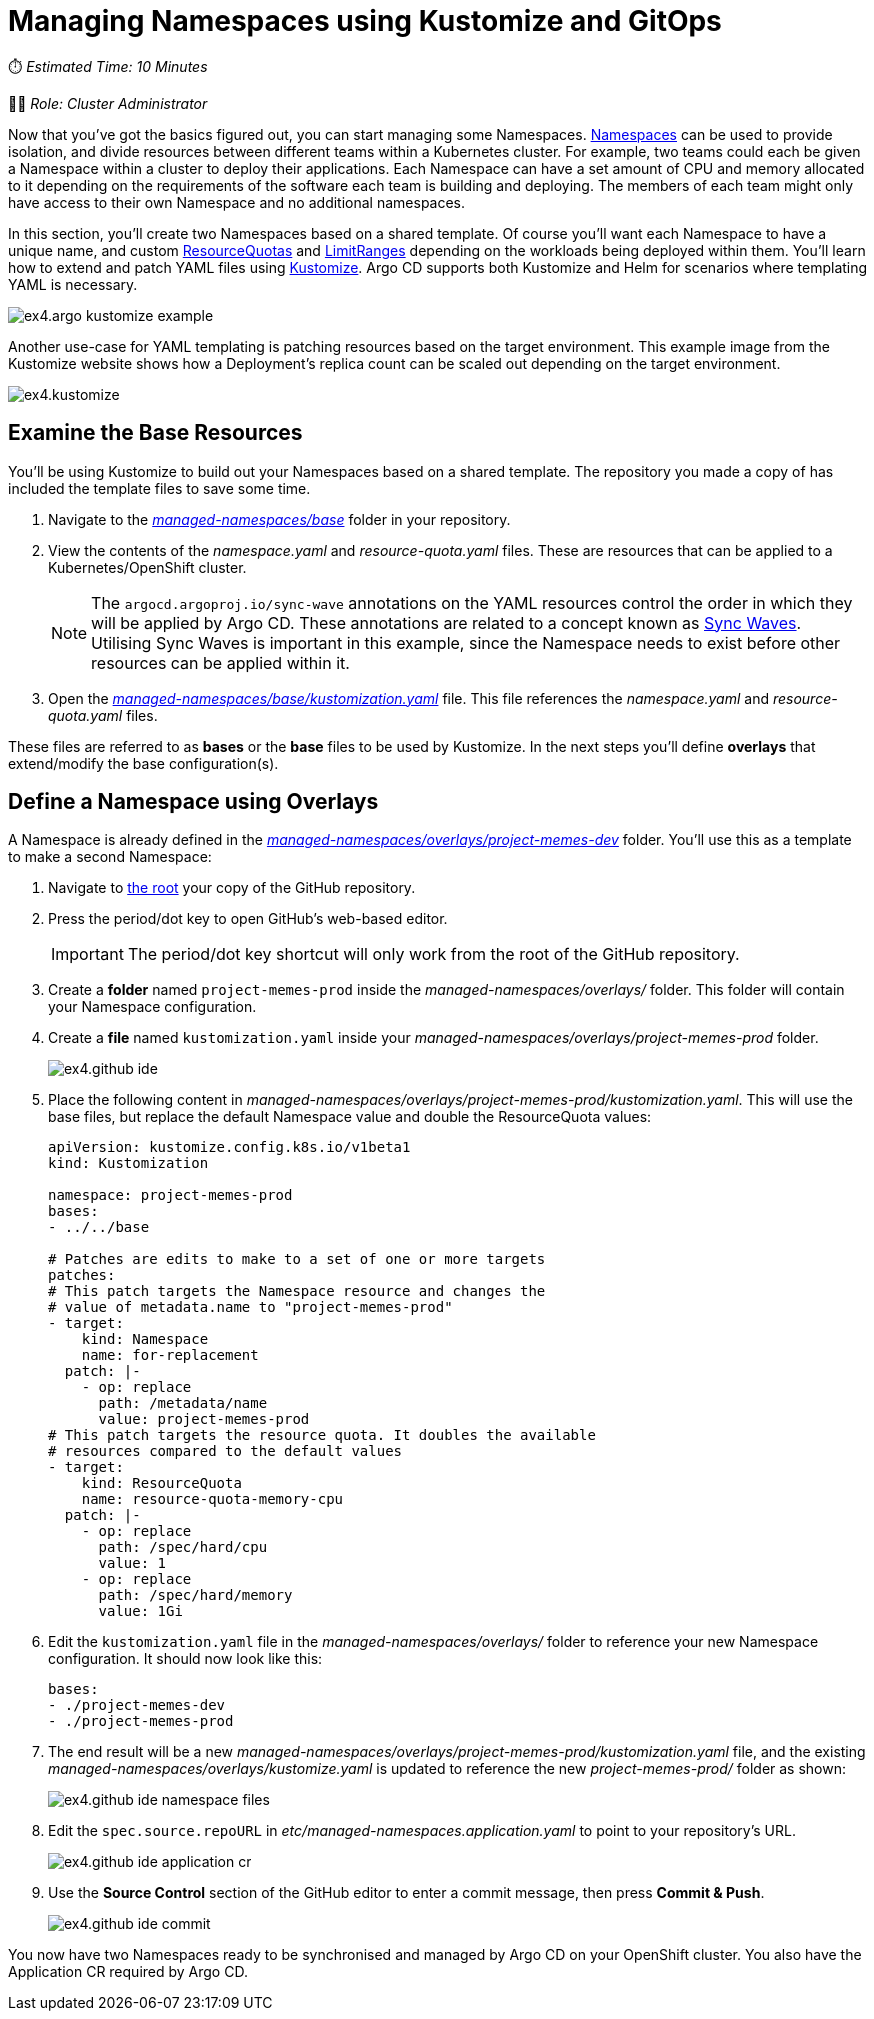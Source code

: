 # Managing Namespaces using Kustomize and GitOps

⏱️ _Estimated Time: 10 Minutes_

👨‍💻 _Role: Cluster Administrator_

Now that you've got the basics figured out, you can start managing some Namespaces. https://kubernetes.io/docs/concepts/overview/working-with-objects/namespaces/[Namespaces] can be used to provide isolation, and divide resources between different teams within a Kubernetes cluster. For example, two teams could each be given a Namespace within a cluster to deploy their applications. Each Namespace can have a set amount of CPU and memory allocated to it depending on the requirements of the software each team is building and deploying. The members of each team might only have access to their own Namespace and no additional namespaces.

In this section, you'll create two Namespaces based on a shared template. Of course you'll want each Namespace to have a unique name, and custom https://kubernetes.io/docs/concepts/policy/resource-quotas/[ResourceQuotas] and https://kubernetes.io/docs/concepts/policy/limit-range/[LimitRanges] depending on the workloads being deployed within them. You'll learn how to extend and patch YAML files using https://kustomize.io/[Kustomize]. Argo CD supports both Kustomize and Helm for scenarios where templating YAML is necessary.

image::ex4.argo-kustomize-example.png[]

Another use-case for YAML templating is patching resources based on the target environment. This example image from the Kustomize website shows how a Deployment's replica count can be scaled out depending on the target environment.

image::ex4.kustomize.png[]

== Examine the Base Resources

You'll be using Kustomize to build out your Namespaces based on a shared template. The repository you made a copy of has included the template files to save some time. 

. Navigate to the _https://github.com/%USERID%/rht-summit-2023-gitops-cluster-mgmt/blob/main/managed-namespaces/base[managed-namespaces/base, window=_blank]_ folder in your repository.
. View the contents of the _namespace.yaml_ and _resource-quota.yaml_ files. These are resources that can be applied to a Kubernetes/OpenShift cluster.
+
[NOTE]
====
The `argocd.argoproj.io/sync-wave` annotations on the YAML resources control the order in which they will be applied by Argo CD. These annotations are related to a concept known as https://argo-cd.readthedocs.io/en/stable/user-guide/sync-waves/[Sync Waves]. Utilising Sync Waves is important in this example, since the Namespace needs to exist before other resources can be applied within it.
====
. Open the _https://github.com/%USERID%/rht-summit-2023-gitops-cluster-mgmt/blob/main/managed-namespaces/base/kustomization.yaml[managed-namespaces/base/kustomization.yaml, window=_blank]_ file. This file references the _namespace.yaml_ and _resource-quota.yaml_ files.

These files are referred to as *bases* or the *base* files to be used by Kustomize. In the next steps you'll define *overlays* that extend/modify the base configuration(s).

== Define a Namespace using Overlays

A Namespace is already defined in the _https://github.com/%USERID%/rht-summit-2023-gitops-cluster-mgmt/blob/main/managed-namespaces/overlays/project-memes-dev[managed-namespaces/overlays/project-memes-dev, window=_blank]_ folder. You'll use this as a template to make a second Namespace:

. Navigate to https://github.com/%USERID%/rht-summit-2023-gitops-cluster-mgmt/[the root, window=_blank] your copy of the GitHub repository.
. Press the period/dot key to open GitHub's web-based editor.
+
[IMPORTANT]
====
The period/dot key shortcut will only work from the root of the GitHub repository.
====
. Create a *folder* named `project-memes-prod` inside the _managed-namespaces/overlays/_ folder. This folder will contain your Namespace configuration.
. Create a *file* named `kustomization.yaml` inside your _managed-namespaces/overlays/project-memes-prod_ folder.
+
image::ex4.github-ide.png[]
. Place the following content in _managed-namespaces/overlays/project-memes-prod/kustomization.yaml_. This will use the base files, but replace the default Namespace value and double the ResourceQuota values:
+
[.console-input]
[source,yaml]
----
apiVersion: kustomize.config.k8s.io/v1beta1
kind: Kustomization

namespace: project-memes-prod
bases:
- ../../base

# Patches are edits to make to a set of one or more targets
patches:
# This patch targets the Namespace resource and changes the
# value of metadata.name to "project-memes-prod"
- target:
    kind: Namespace
    name: for-replacement
  patch: |-
    - op: replace
      path: /metadata/name
      value: project-memes-prod
# This patch targets the resource quota. It doubles the available
# resources compared to the default values
- target:
    kind: ResourceQuota
    name: resource-quota-memory-cpu
  patch: |-
    - op: replace
      path: /spec/hard/cpu
      value: 1
    - op: replace
      path: /spec/hard/memory
      value: 1Gi
----
. Edit the `kustomization.yaml` file in the _managed-namespaces/overlays/_ folder to reference your new Namespace configuration. It should now look like this:
+
[.console-input]
[source,yaml]
----
bases:
- ./project-memes-dev
- ./project-memes-prod
----
. The end result will be a new _managed-namespaces/overlays/project-memes-prod/kustomization.yaml_ file, and the existing _managed-namespaces/overlays/kustomize.yaml_ is updated to reference the new _project-memes-prod/_ folder as shown:
+
image::ex4.github-ide-namespace-files.png[]
. Edit the `spec.source.repoURL` in _etc/managed-namespaces.application.yaml_ to point to your repository's URL.
+
image::ex4.github-ide-application-cr.png[]
. Use the *Source Control* section of the GitHub editor to enter a commit message, then press *Commit & Push*.
+
image::ex4.github-ide-commit.png[]

You now have two Namespaces ready to be synchronised and managed by Argo CD on your OpenShift cluster. You also have the Application CR required by Argo CD.
